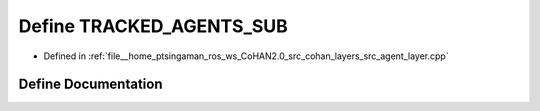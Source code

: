 .. _exhale_define_agent__layer_8cpp_1ab11c2b6087ea76911944279ff5a6d65e:

Define TRACKED_AGENTS_SUB
=========================

- Defined in :ref:`file__home_ptsingaman_ros_ws_CoHAN2.0_src_cohan_layers_src_agent_layer.cpp`


Define Documentation
--------------------


.. doxygendefine:: TRACKED_AGENTS_SUB
   :project: CoHAN2.0